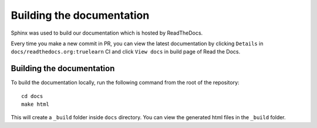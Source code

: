 Building the documentation
==========================

Sphinx was used to build our documentation which is hosted by ReadTheDocs.

Every time you make a new commit in PR, you can view the latest documentation
by clicking ``Details`` in ``docs/readthedocs.org:truelearn`` CI and click ``View docs``
in build page of Read the Docs.

.. image:: ../images/ci-build-the-docs-detail.png

.. image:: ../images/read-the-docs-view-docs.jpeg


Building the documentation
--------------------------

To build the documentation locally, run the following command from the root of the
repository::

    cd docs
    make html

This will create a ``_build`` folder inside ``docs`` directory. You can view the generated
html files in the ``_build`` folder.
